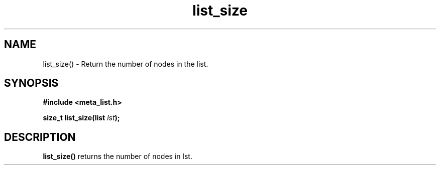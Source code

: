 .TH list_size 3 2016-01-30 "" "The Meta C Library"
.SH NAME
list_size() \- Return the number of nodes in the list.
.SH SYNOPSIS
.B #include <meta_list.h>
.sp
.BI "size_t list_size(list " lst ");

.SH DESCRIPTION
.BR list_size()
returns the number of nodes in lst.
